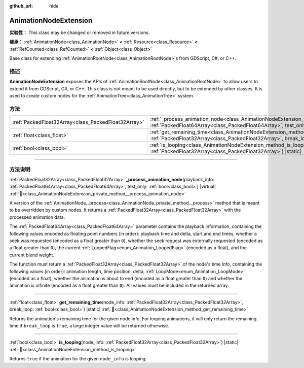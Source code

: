 :github_url: hide

.. DO NOT EDIT THIS FILE!!!
.. Generated automatically from Godot engine sources.
.. Generator: https://github.com/godotengine/godot/tree/master/doc/tools/make_rst.py.
.. XML source: https://github.com/godotengine/godot/tree/master/doc/classes/AnimationNodeExtension.xml.

.. _class_AnimationNodeExtension:

AnimationNodeExtension
======================

**实验性：** This class may be changed or removed in future versions.

**继承：** :ref:`AnimationNode<class_AnimationNode>` **<** :ref:`Resource<class_Resource>` **<** :ref:`RefCounted<class_RefCounted>` **<** :ref:`Object<class_Object>`

Base class for extending :ref:`AnimationRootNode<class_AnimationRootNode>`\ s from GDScript, C#, or C++.

.. rst-class:: classref-introduction-group

描述
----

**AnimationNodeExtension** exposes the APIs of :ref:`AnimationRootNode<class_AnimationRootNode>` to allow users to extend it from GDScript, C#, or C++. This class is not meant to be used directly, but to be extended by other classes. It is used to create custom nodes for the :ref:`AnimationTree<class_AnimationTree>` system.

.. rst-class:: classref-reftable-group

方法
----

.. table::
   :widths: auto

   +-----------------------------------------------------+-------------------------------------------------------------------------------------------------------------------------------------------------------------------------------------------------------------------------------+
   | :ref:`PackedFloat32Array<class_PackedFloat32Array>` | :ref:`_process_animation_node<class_AnimationNodeExtension_private_method__process_animation_node>`\ (\ playback_info\: :ref:`PackedFloat64Array<class_PackedFloat64Array>`, test_only\: :ref:`bool<class_bool>`\ ) |virtual| |
   +-----------------------------------------------------+-------------------------------------------------------------------------------------------------------------------------------------------------------------------------------------------------------------------------------+
   | :ref:`float<class_float>`                           | :ref:`get_remaining_time<class_AnimationNodeExtension_method_get_remaining_time>`\ (\ node_info\: :ref:`PackedFloat32Array<class_PackedFloat32Array>`, break_loop\: :ref:`bool<class_bool>`\ ) |static|                       |
   +-----------------------------------------------------+-------------------------------------------------------------------------------------------------------------------------------------------------------------------------------------------------------------------------------+
   | :ref:`bool<class_bool>`                             | :ref:`is_looping<class_AnimationNodeExtension_method_is_looping>`\ (\ node_info\: :ref:`PackedFloat32Array<class_PackedFloat32Array>`\ ) |static|                                                                             |
   +-----------------------------------------------------+-------------------------------------------------------------------------------------------------------------------------------------------------------------------------------------------------------------------------------+

.. rst-class:: classref-section-separator

----

.. rst-class:: classref-descriptions-group

方法说明
--------

.. _class_AnimationNodeExtension_private_method__process_animation_node:

.. rst-class:: classref-method

:ref:`PackedFloat32Array<class_PackedFloat32Array>` **_process_animation_node**\ (\ playback_info\: :ref:`PackedFloat64Array<class_PackedFloat64Array>`, test_only\: :ref:`bool<class_bool>`\ ) |virtual| :ref:`🔗<class_AnimationNodeExtension_private_method__process_animation_node>`

A version of the :ref:`AnimationNode._process<class_AnimationNode_private_method__process>` method that is meant to be overridden by custom nodes. It returns a :ref:`PackedFloat32Array<class_PackedFloat32Array>` with the processed animation data.

The :ref:`PackedFloat64Array<class_PackedFloat64Array>` parameter contains the playback information, containing the following values encoded as floating point numbers (in order): playback time and delta, start and end times, whether a seek was requested (encoded as a float greater than ``0``), whether the seek request was externally requested (encoded as a float greater than ``0``), the current :ref:`LoopedFlag<enum_Animation_LoopedFlag>` (encoded as a float), and the current blend weight.

The function must return a :ref:`PackedFloat32Array<class_PackedFloat32Array>` of the node's time info, containing the following values (in order): animation length, time position, delta, :ref:`LoopMode<enum_Animation_LoopMode>` (encoded as a float), whether the animation is about to end (encoded as a float greater than ``0``) and whether the animation is infinite (encoded as a float greater than ``0``). All values must be included in the returned array.

.. rst-class:: classref-item-separator

----

.. _class_AnimationNodeExtension_method_get_remaining_time:

.. rst-class:: classref-method

:ref:`float<class_float>` **get_remaining_time**\ (\ node_info\: :ref:`PackedFloat32Array<class_PackedFloat32Array>`, break_loop\: :ref:`bool<class_bool>`\ ) |static| :ref:`🔗<class_AnimationNodeExtension_method_get_remaining_time>`

Returns the animation's remaining time for the given node info. For looping animations, it will only return the remaining time if ``break_loop`` is ``true``, a large integer value will be returned otherwise.

.. rst-class:: classref-item-separator

----

.. _class_AnimationNodeExtension_method_is_looping:

.. rst-class:: classref-method

:ref:`bool<class_bool>` **is_looping**\ (\ node_info\: :ref:`PackedFloat32Array<class_PackedFloat32Array>`\ ) |static| :ref:`🔗<class_AnimationNodeExtension_method_is_looping>`

Returns ``true`` if the animation for the given ``node_info`` is looping.

.. |virtual| replace:: :abbr:`virtual (本方法通常需要用户覆盖才能生效。)`
.. |const| replace:: :abbr:`const (本方法无副作用，不会修改该实例的任何成员变量。)`
.. |vararg| replace:: :abbr:`vararg (本方法除了能接受在此处描述的参数外，还能够继续接受任意数量的参数。)`
.. |constructor| replace:: :abbr:`constructor (本方法用于构造某个类型。)`
.. |static| replace:: :abbr:`static (调用本方法无需实例，可直接使用类名进行调用。)`
.. |operator| replace:: :abbr:`operator (本方法描述的是使用本类型作为左操作数的有效运算符。)`
.. |bitfield| replace:: :abbr:`BitField (这个值是由下列位标志构成位掩码的整数。)`
.. |void| replace:: :abbr:`void (无返回值。)`
